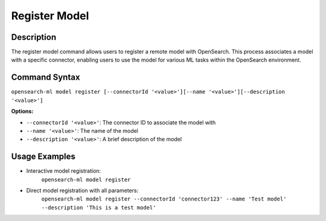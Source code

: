 .. _cli.register_model:

==============
Register Model
==============

Description
~~~~~~~~~~~

The register model command allows users to register a remote model with OpenSearch. This process associates a model with a specific connector, enabling users to use the model for various ML tasks within the OpenSearch environment.

Command Syntax
~~~~~~~~~~~~~~

``opensearch-ml model register [--connectorId '<value>'][--name '<value>'][--description '<value>']``

**Options:**

* ``--connectorId '<value>'``: The connector ID to associate the model with
* ``--name '<value>'``: The name of the model
* ``--description '<value>'``: A brief description of the model

Usage Examples
~~~~~~~~~~~~~~

* Interactive model registration:
    ``opensearch-ml model register``
* Direct model registration with all parameters:
    ``opensearch-ml model register --connectorId 'connector123' --name 'Test model' --description 'This is a test model'``
